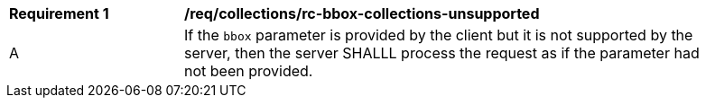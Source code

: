[[req_collections_rc-bbox-collections-unsupported]]
[width="90%",cols="2,6a"]
|===
^|*Requirement {counter:req-id}* |*/req/collections/rc-bbox-collections-unsupported*
^|A|If the `bbox` parameter is provided by the client but it is not supported by the server, then the server SHALLL process the request as if the parameter had not been provided.
|===
